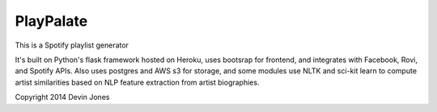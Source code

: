 PlayPalate
====================================

This is a Spotify playlist generator

It's built on Python's flask framework hosted on Heroku, uses bootsrap for frontend, and integrates with Facebook, Rovi, and Spotify APIs. Also uses postgres and AWS s3 for storage, and some modules use NLTK and sci-kit learn to compute artist similarities based on NLP feature extraction from artist biographies.   

Copyright 2014 Devin Jones
